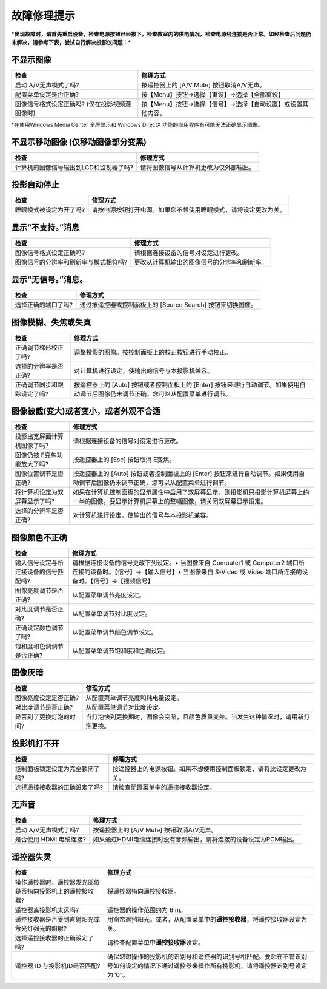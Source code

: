 故障修理提示
============

***出现故障时，请首先重启设备，检查电源按钮已经按下，检查教室内的供电情况，检查电源线连接是否正常。如经检查后问题仍未解决，请参考下表，尝试自行解决投影仪问题：***

不显示图像
^^^^^^^^^^

+--------------------------------------------------+----------------------------------------------------------------+
| 检查                                             | 修理方式                                                       |
+==================================================+================================================================+
| 启动 A/V无声模式了吗?                            | 按遥控器上的 [A/V Mute] 按钮取消A/V无声。                      |
+--------------------------------------------------+----------------------------------------------------------------+
| 配置菜单设定是否正确?                            | 按【Menu】按钮→选择【重设】→选择【全部重设】                   |
+--------------------------------------------------+----------------------------------------------------------------+
| 图像信号格式设定正确吗? (仅在投影视频源图像时)   | 按【Menu】按钮→选择【信号】→选择【自动设置】或设置其他内容。   |
+--------------------------------------------------+----------------------------------------------------------------+

\*在使用Windows Media Center 全屏显示和 Windows DirectX
功能的应用程序有可能无法正确显示图像。

不显示移动图像 (仅移动图像部分变黑)
^^^^^^^^^^^^^^^^^^^^^^^^^^^^^^^^^^^

+------------------------------------------+------------------------------------------+
| 检查                                     | 修理方式                                 |
+==========================================+==========================================+
| 计算机的图像信号输出到LCD和监视器了吗?   | 请将图像信号从计算机更改为仅外部输出。   |
+------------------------------------------+------------------------------------------+

投影自动停止
^^^^^^^^^^^^

+---------------------------+--------------------------------------------------------------------+
| 检查                      | 修理方式                                                           |
+===========================+====================================================================+
| 睡眠模式被设定为开了吗?   | 请按电源按钮打开电源。如果您不想使用睡眠模式，请将设定更改为关。   |
+---------------------------+--------------------------------------------------------------------+

显示“不支持。”消息
^^^^^^^^^^^^^^^^^^

+-----------------------------------------+------------------------------------------------+
| 检查                                    | 修理方式                                       |
+=========================================+================================================+
| 图像信号格式设定正确吗?                 | 请根据连接设备的信号对设定进行更改。           |
+-----------------------------------------+------------------------------------------------+
| 图像信号的分辨率和刷新率与模式相符吗?   | 更改从计算机输出的图像信号的分辨率和刷新率。   |
+-----------------------------------------+------------------------------------------------+

显示“无信号。”消息。
^^^^^^^^^^^^^^^^^^^^

+-----------------------+---------------------------------------------------------------+
| 检查                  | 修理方式                                                      |
+=======================+===============================================================+
| 选择正确的端口了吗?   | 通过按遥控器或控制面板上的 [Source Search] 按钮来切换图像。   |
+-----------------------+---------------------------------------------------------------+

图像模糊、失焦或失真
^^^^^^^^^^^^^^^^^^^^

+-------------------------------+---------------------------------------------------------------------------------------------------------------------------------------+
| 检查                          | 修理方式                                                                                                                              |
+===============================+=======================================================================================================================================+
| 正确调节梯形校正了吗?         | 调整投影的图像。按控制面板上的校正按钮进行手动校正。                                                                                  |
+-------------------------------+---------------------------------------------------------------------------------------------------------------------------------------+
| 选择的分辨率是否正确?         | 对计算机进行设定，使输出的信号与本投影机兼容。                                                                                        |
+-------------------------------+---------------------------------------------------------------------------------------------------------------------------------------+
| 正确调节同步和跟踪设定了吗?   | 按遥控器上的 [Auto] 按钮或者控制面板上的 [Enter] 按钮来进行自动调节。如果使用自动调节后图像仍未调节正确，您可以从配置菜单进行调节。   |
+-------------------------------+---------------------------------------------------------------------------------------------------------------------------------------+

图像被截(变大)或者变小，或者外观不合适
^^^^^^^^^^^^^^^^^^^^^^^^^^^^^^^^^^^^^^

+---------------------------------+--------------------------------------------------------------------------------------------------------------------------------------------------+
| 检查                            | 修理方式                                                                                                                                         |
+=================================+==================================================================================================================================================+
| 投影出宽屏面计算机图像了吗?     | 请根据连接设备的信号对设定进行更改。                                                                                                             |
+---------------------------------+--------------------------------------------------------------------------------------------------------------------------------------------------+
| 图像仍被 E变焦功能放大了吗?     | 按遥控器上的 [Esc] 按钮取消 E变焦。                                                                                                              |
+---------------------------------+--------------------------------------------------------------------------------------------------------------------------------------------------+
| 图像位置调节是否正确?           | 按遥控器上的 [Auto] 按钮或者控制面板上的 [Enter] 按钮来进行自动调节。如果使用自动调节后图像仍未调节正确，您可以从配置菜单进行调节。              |
+---------------------------------+--------------------------------------------------------------------------------------------------------------------------------------------------+
| 将计算机设定为双屏幕显示了吗?   | 如果在计算机控制面板的显示属性中启用了双屏幕显示，则投影机只投影计算机屏幕上约一半的图像。要显示计算机屏幕上的整幅图像，请关闭双屏幕显示设定。   |
+---------------------------------+--------------------------------------------------------------------------------------------------------------------------------------------------+
| 选择的分辨率是否正确?           | 对计算机进行设定，使输出的信号与本投影机兼容。                                                                                                   |
+---------------------------------+--------------------------------------------------------------------------------------------------------------------------------------------------+

图像颜色不正确
^^^^^^^^^^^^^^

+-----------------------------------------+------------------------------------------------------------------------------------------------------------------------------------------------------------------------------------------+
| 检查                                    | 修理方式                                                                                                                                                                                 |
+=========================================+==========================================================================================================================================================================================+
| 输入信号设定与所连接设备的信号匹配吗?   | 请根据连接设备的信号更改下列设定。• 当图像来自 Computer1 或 Computer2 端口所连接的设备时。【信号】→【输入信号】• 当图像来自 S-Video 或 Video 端口所连接的设备时。【信号】→【视频信号】   |
+-----------------------------------------+------------------------------------------------------------------------------------------------------------------------------------------------------------------------------------------+
| 图像亮度调节是否正确?                   | 从配置菜单调节亮度设定。                                                                                                                                                                 |
+-----------------------------------------+------------------------------------------------------------------------------------------------------------------------------------------------------------------------------------------+
| 对比度调节是否正确?                     | 从配置菜单调节对比度设定。                                                                                                                                                               |
+-----------------------------------------+------------------------------------------------------------------------------------------------------------------------------------------------------------------------------------------+
| 正确设定颜色调节了吗?                   | 从配置菜单调节颜色调节设定。                                                                                                                                                             |
+-----------------------------------------+------------------------------------------------------------------------------------------------------------------------------------------------------------------------------------------+
| 饱和度和色调调节是否正确?               | 从配置菜单调节饱和度和色调设定。                                                                                                                                                         |
+-----------------------------------------+------------------------------------------------------------------------------------------------------------------------------------------------------------------------------------------+

图像灰暗
^^^^^^^^

+---------------------------+--------------------------------------------------------------------------------------+
| 检查                      | 修理方式                                                                             |
+===========================+======================================================================================+
| 图像亮度设定是否正确?     | 从配置菜单调节亮度和耗电量设定。                                                     |
+---------------------------+--------------------------------------------------------------------------------------+
| 对比度调节是否正确?       | 从配置菜单调节对比度设定。                                                           |
+---------------------------+--------------------------------------------------------------------------------------+
| 是否到了更换灯泡的时间?   | 当灯泡快到更换期时，图像会变暗，且颜色质量变差。当发生这种情况时，请用新灯泡更换。   |
+---------------------------+--------------------------------------------------------------------------------------+

投影机打不开
^^^^^^^^^^^^

+-----------------------------------+------------------------------------------------------------------------+
| 检查                              | 修理方式                                                               |
+===================================+========================================================================+
| 控制面板锁定设定为完全锁闭了吗?   | 按遥控器上的电源按钮。如果不想使用控制面板锁定，请将此设定更改为关。   |
+-----------------------------------+------------------------------------------------------------------------+
| 选择遥控接收器的正确设定了吗?     | 请检查配置菜单中的遥控接收器设定。                                     |
+-----------------------------------+------------------------------------------------------------------------+

无声音
^^^^^^

+---------------------------+---------------------------------------------------------------------+
| 检查                      | 修理方式                                                            |
+===========================+=====================================================================+
| 启动 A/V无声模式了吗?     | 按遥控器上的 [A/V Mute] 按钮取消A/V无声。                           |
+---------------------------+---------------------------------------------------------------------+
| 是否使用 HDMI 电缆连接?   | 如果通过HDMI电缆连接时没有音频输出，请将连接的设备设定为PCM输出。   |
+---------------------------+---------------------------------------------------------------------+

遥控器失灵
^^^^^^^^^^

+-------------------------------------------------------------+-----------------------------------------------------------------------------------------------------------------------------------------------+
| 检查                                                        | 修理方式                                                                                                                                      |
+=============================================================+===============================================================================================================================================+
| 操作遥控器时，遥控器发光部位是否指向投影机上的遥控接收器?   | 将遥控器指向遥控接收器。                                                                                                                      |
+-------------------------------------------------------------+-----------------------------------------------------------------------------------------------------------------------------------------------+
| 遥控器离投影机太远吗?                                       | 遥控器的操作范围约为 6 m。                                                                                                                    |
+-------------------------------------------------------------+-----------------------------------------------------------------------------------------------------------------------------------------------+
| 遥控接收器是否受到直射阳光或萤光灯强光的照射?               | 用窗帘遮挡阳光。或者，从配置菜单中的\ **遥控接收器**\ ，将遥控接收器设定为关。                                                                |
+-------------------------------------------------------------+-----------------------------------------------------------------------------------------------------------------------------------------------+
| 选择遥控接收器的正确设定了吗?                               | 请检查配置菜单中\ **遥控接收器**\ 设定。                                                                                                      |
+-------------------------------------------------------------+-----------------------------------------------------------------------------------------------------------------------------------------------+
| 遥控器 ID 与投影机ID是否匹配?                               | 确保您想操作的投影机的识别号和遥控器的识别号相匹配。要想在不管识别号如何设定的情况下通过遥控器来操作所有投影机，请将遥控器识别号设定为“0”。   |
+-------------------------------------------------------------+-----------------------------------------------------------------------------------------------------------------------------------------------+

